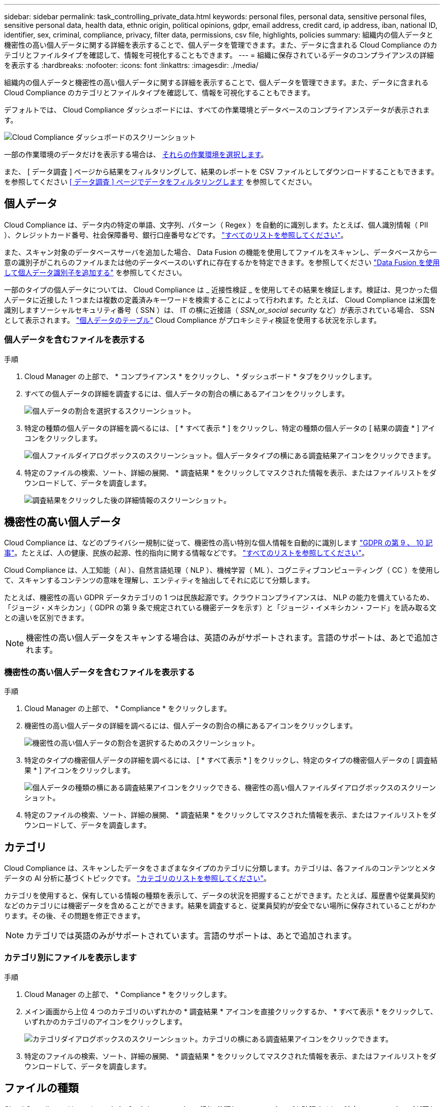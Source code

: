 ---
sidebar: sidebar 
permalink: task_controlling_private_data.html 
keywords: personal files, personal data, sensitive personal files, sensitive personal data, health data, ethnic origin, political opinions, gdpr, email address, credit card, ip address, iban, national ID, identifier, sex, criminal, compliance, privacy, filter data, permissions, csv file, highlights, policies 
summary: 組織内の個人データと機密性の高い個人データに関する詳細を表示することで、個人データを管理できます。また、データに含まれる Cloud Compliance のカテゴリとファイルタイプを確認して、情報を可視化することもできます。 
---
= 組織に保存されているデータのコンプライアンスの詳細を表示する
:hardbreaks:
:nofooter: 
:icons: font
:linkattrs: 
:imagesdir: ./media/


[role="lead"]
組織内の個人データと機密性の高い個人データに関する詳細を表示することで、個人データを管理できます。また、データに含まれる Cloud Compliance のカテゴリとファイルタイプを確認して、情報を可視化することもできます。

デフォルトでは、 Cloud Compliance ダッシュボードには、すべての作業環境とデータベースのコンプライアンスデータが表示されます。

image:screenshot_compliance_dashboard.png["Cloud Compliance ダッシュボードのスクリーンショット"]

一部の作業環境のデータだけを表示する場合は、 <<Viewing Dashboard data for specific working environments,それらの作業環境を選択します>>。

また、 [ データ調査 ] ページから結果をフィルタリングして、結果のレポートを CSV ファイルとしてダウンロードすることもできます。を参照してください <<Filtering data in the Data Investigation page,[ データ調査 ] ページでデータをフィルタリングします>> を参照してください。



== 個人データ

Cloud Compliance は、データ内の特定の単語、文字列、パターン（ Regex ）を自動的に識別します。たとえば、個人識別情報（ PII ）、クレジットカード番号、社会保障番号、銀行口座番号などです。 link:reference_private_data_categories.html#types-of-personal-data["すべてのリストを参照してください"^]。

また、スキャン対象のデータベースサーバを追加した場合、 Data Fusion の機能を使用してファイルをスキャンし、データベースから一意の識別子がこれらのファイルまたは他のデータベースのいずれに存在するかを特定できます。を参照してください link:task_managing_data_fusion.html["Data Fusion を使用して個人データ識別子を追加する"^] を参照してください。

一部のタイプの個人データについては、 Cloud Compliance は _ 近接性検証 _ を使用してその結果を検証します。検証は、見つかった個人データに近接した 1 つまたは複数の定義済みキーワードを検索することによって行われます。たとえば、 Cloud Compliance は米国を識別しますソーシャルセキュリティ番号（ SSN ）は、 IT の横に近接語（ _SSN_or_social security_ など）が表示されている場合、 SSN として表示されます。 link:reference_private_data_categories.html#types-of-personal-data["個人データのテーブル"^] Cloud Compliance がプロキシミティ検証を使用する状況を示します。



=== 個人データを含むファイルを表示する

.手順
. Cloud Manager の上部で、 * コンプライアンス * をクリックし、 * ダッシュボード * タブをクリックします。
. すべての個人データの詳細を調査するには、個人データの割合の横にあるアイコンをクリックします。
+
image:screenshot_compliance_personal.gif["個人データの割合を選択するスクリーンショット。"]

. 特定の種類の個人データの詳細を調べるには、 [ * すべて表示 * ] をクリックし、特定の種類の個人データの [ 結果の調査 * ] アイコンをクリックします。
+
image:screenshot_personal_files.gif["個人ファイルダイアログボックスのスクリーンショット。個人データタイプの横にある調査結果アイコンをクリックできます。"]

. 特定のファイルの検索、ソート、詳細の展開、 * 調査結果 * をクリックしてマスクされた情報を表示、またはファイルリストをダウンロードして、データを調査します。
+
image:screenshot_compliance_investigation_page.gif["調査結果をクリックした後の詳細情報のスクリーンショット。"]





== 機密性の高い個人データ

Cloud Compliance は、などのプライバシー規制に従って、機密性の高い特別な個人情報を自動的に識別します https://eur-lex.europa.eu/legal-content/EN/TXT/HTML/?uri=CELEX:32016R0679&from=EN#d1e2051-1-1["GDPR の第 9 、 10 記事"^]。たとえば、人の健康、民族の起源、性的指向に関する情報などです。 link:reference_private_data_categories.html#types-of-sensitive-personal-data["すべてのリストを参照してください"^]。

Cloud Compliance は、人工知能（ AI ）、自然言語処理（ NLP ）、機械学習（ ML ）、コグニティブコンピューティング（ CC ）を使用して、スキャンするコンテンツの意味を理解し、エンティティを抽出してそれに応じて分類します。

たとえば、機密性の高い GDPR データカテゴリの 1 つは民族起源です。クラウドコンプライアンスは、 NLP の能力を備えているため、「ジョージ・メキシカン」（ GDPR の第 9 条で規定されている機密データを示す）と「ジョージ・イメキシカン・フード」を読み取る文との違いを区別できます。


NOTE: 機密性の高い個人データをスキャンする場合は、英語のみがサポートされます。言語のサポートは、あとで追加されます。



=== 機密性の高い個人データを含むファイルを表示する

.手順
. Cloud Manager の上部で、 * Compliance * をクリックします。
. 機密性の高い個人データの詳細を調べるには、個人データの割合の横にあるアイコンをクリックします。
+
image:screenshot_compliance_sensitive_personal.gif["機密性の高い個人データの割合を選択するためのスクリーンショット。"]

. 特定のタイプの機密個人データの詳細を調べるには、 [ * すべて表示 * ] をクリックし、特定のタイプの機密個人データの [ 調査結果 * ] アイコンをクリックします。
+
image:screenshot_sensitive_personal_files.gif["個人データの種類の横にある調査結果アイコンをクリックできる、機密性の高い個人ファイルダイアログボックスのスクリーンショット。"]

. 特定のファイルの検索、ソート、詳細の展開、 * 調査結果 * をクリックしてマスクされた情報を表示、またはファイルリストをダウンロードして、データを調査します。




== カテゴリ

Cloud Compliance は、スキャンしたデータをさまざまなタイプのカテゴリに分類します。カテゴリは、各ファイルのコンテンツとメタデータの AI 分析に基づくトピックです。 link:reference_private_data_categories.html#types-of-categories["カテゴリのリストを参照してください"^]。

カテゴリを使用すると、保有している情報の種類を表示して、データの状況を把握することができます。たとえば、履歴書や従業員契約などのカテゴリには機密データを含めることができます。結果を調査すると、従業員契約が安全でない場所に保存されていることがわかります。その後、その問題を修正できます。


NOTE: カテゴリでは英語のみがサポートされています。言語のサポートは、あとで追加されます。



=== カテゴリ別にファイルを表示します

.手順
. Cloud Manager の上部で、 * Compliance * をクリックします。
. メイン画面から上位 4 つのカテゴリのいずれかの * 調査結果 * アイコンを直接クリックするか、 * すべて表示 * をクリックして、いずれかのカテゴリのアイコンをクリックします。
+
image:screenshot_categories.gif["カテゴリダイアログボックスのスクリーンショット。カテゴリの横にある調査結果アイコンをクリックできます。"]

. 特定のファイルの検索、ソート、詳細の展開、 * 調査結果 * をクリックしてマスクされた情報を表示、またはファイルリストをダウンロードして、データを調査します。




== ファイルの種類

Cloud Compliance は、スキャンしたデータをファイルタイプ別に分類し、ファイルタイプを確認すると、特定のファイルタイプが正しく保存されない可能性があるため、機密データを制御するのに役立ちます。 link:reference_private_data_categories.html#types-of-files["ファイルタイプのリストを参照してください"^]。

たとえば ' 組織に関する非常に機密性の高い情報を含む CAD ファイルを保存する場合がありますセキュリティで保護されていない場合は、権限を制限するか、ファイルを別の場所に移動することで、機密データを制御できます。



=== ファイルタイプを表示しています

.手順
. Cloud Manager の上部で、 * Compliance * をクリックします。
. メイン画面で上位 4 つのファイルタイプのうちの 1 つに対応する * 調査結果 * アイコンをクリックするか、 * すべて表示 * をクリックして、任意のファイルタイプのアイコンをクリックします。
+
image:screenshot_file_types.gif["ファイルタイプダイアログボックスのスクリーンショットで、ファイルタイプの横にある調査結果アイコンをクリックできます。"]

. 特定のファイルの検索、ソート、詳細の展開、 * 調査結果 * をクリックしてマスクされた情報を表示、またはファイルリストをダウンロードして、データを調査します。




== ファイルメタデータを表示しています

[ データ調査結果 ] ペインで、をクリックできます image:button_subfolder.png["右キャレット"] をクリックすると、単一のファイルについてファイルのメタデータが表示されます。

image:screenshot_compliance_file_details.png["[ データ調査 ] ページのファイルのメタデータの詳細を示すスクリーンショット。"]

ファイルが存在する作業環境とボリュームを表示するだけでなく、メタデータには、ファイル権限、ファイルの所有者、このファイルの重複がないかどうか、および AIP ラベルが割り当てられている場合など、より多くの情報が表示されます link:task_managing_highlights.html#categorizing-your-data-using-aip-labels["クラウドコンプライアンスにおける AIP の統合"^]）。この情報は、を計画している場合に役立ちます link:task_managing_highlights.html#creating-custom-policies["ポリシーを作成します"] データのフィルタリングに使用できるすべての情報が表示されます。

すべてのデータソースについて、すべての情報が表示されるわけではなく、そのデータソースに適した情報だけが表示されることに注意してください。たとえば、ボリューム名、権限、および AIP ラベルは、データベースファイルには関係ありません。

単一のファイルの詳細を表示する場合は、そのファイルに対して次の 2 つの操作を実行できます。

* ファイルを削除できます。を参照してください link:task_managing_highlights.html#deleting-source-files["ソースファイルを削除しています"^] を参照してください。
* AIP ラベルを Cloud Compliance と統合している場合は、このファイルにラベルを割り当てることも、すでに存在する場合は別のラベルに変更することもできます。を参照してください link:task_managing_highlights.html#assigning-aip-labels-manually["AIP ラベルを手動で割り当てる"^] を参照してください。




=== ファイルの権限を表示しています

ファイルへのアクセス権を持つすべてのユーザーまたはグループのリストと、そのファイルに含まれるアクセス権の種類を表示するには、 * すべてのアクセス権を表示 * をクリックします。

image:screenshot_compliance_permissions.png["詳細なファイル権限を示すスクリーンショット。"]

このボタンは、 CIFS 共有内のファイルに対してのみ使用できます。



=== ストレージシステムでファイルが複製されているかどうかを表示する

特定のファイルが重複している場合、この情報は _Duplicats_field の横に表示されます。これは、ストレージスペースを節約できる領域を特定する場合に便利です。また、特定の権限や機密情報を持つファイルが、ストレージシステム内で不必要に重複しないようにすることもできます。

で説明されている形式のファイルのみ link:reference_private_data_categories.html#types-of-files["ファイルのタイプ"] 重複として識別できます。

重複ファイルのリストを表示するには、 * 詳細の表示 * をクリックします。次のページで、 [ 重複の表示 *] をクリックして、 [ 調査 ] ページでファイルを表示します。

image:screenshot_compliance_duplicate_file.png["重複するファイルが配置されている場所を確認する方法を示すスクリーンショット。"]

重複ファイルのリストをダウンロードし、ストレージ管理者に送信して、削除可能なファイルをユーザが判別できるようにします。あなたのできる link:task_managing_highlights.html#deleting-source-files["ファイルを削除します"^] このバージョンのファイルが不要であると確信している場合は、自分自身で実行します。


TIP: このページで指定されている「ハッシュ」値を使用して、 ［ 調査 ］ ページに直接入力すると、いつでも特定の重複ファイルを検索したり、ポリシーで使用することができます。



== 特定の作業環境のダッシュボードデータの表示

Cloud Compliance ダッシュボードの内容をフィルタリングして、すべての作業環境とデータベース、または特定の作業環境のコンプライアンスデータを表示できます。

ダッシュボードをフィルタすると、 Cloud Compliance は選択した作業環境だけにコンプライアンスデータとレポートをスコープします。

.手順
. フィルタドロップダウンをクリックし、データを表示する作業環境を選択して、 * 表示 * をクリックします。
+
image:screenshot_cloud_compliance_filter.gif["特定の作業環境で調査結果をフィルタリングする方法を示すスクリーンショット。"]





== [ データ調査 ] ページでデータをフィルタリングします

調査ページの内容をフィルタリングして、表示する結果のみを表示できます。CSV バージョンのコンテンツをリファインした後でレポートとして保存する場合は、をクリックします image:button_download.png["下矢印ボタン"] ボタンを押します。

image:screenshot_compliance_investigation_filtered.png["調査ページで結果を絞り込むときに使用できるフィルタのスクリーンショット。"]

* トップレベルのタブでは、ファイル（非構造化データ）またはデータベース（構造化データ）のデータを表示できます。
* 各列の上部にあるコントロールを使用して、結果を数値またはアルファベット順にソートできます。
* 左側のペインフィルタを使用すると、作業環境、ストレージリポジトリ、カテゴリ、プライベートデータ、ファイルタイプ、ファイルサイズ、最終変更日、 S3 オブジェクトの権限がパブリックアクセスに対して許可されているかどうかなどを指定して、結果を絞り込むことができます。
* [ フィルタ ] ペインの上部にある _Policies_filter には、保存されたデータベースクエリや [ お気に入り ] リストなど、よく要求されるフィルタの組み合わせを提供するカスタムフィルタがリストされます。実行します link:task_managing_highlights.html#controlling-your-data-using-policies["こちらをご覧ください"^] 事前定義されたポリシーのリストを表示し、独自のカスタムポリシーを作成する方法を確認できます。




== 各ファイルリストレポート（ CSV ファイル）に含まれる内容

各 [ 調査 ] ページで、をクリックできます image:button_download.png[""] ボタンをクリックして、特定されたファイルの詳細を含むファイルリスト（ CSV 形式）をダウンロードします。10 、 000 件を超える結果がある場合は、上位 10 、 000 件のみがリストに表示されます。

各ファイルリストには、次の情報が含まれています。

* ファイル名
* 場所のタイプ
* 作業環境
* ストレージリポジトリ
* プロトコル
* ファイルパス
* ファイルタイプ
* ファイルサイズ
* ファイルの所有者
* カテゴリ
* 個人情報
* 機密性の高い個人情報
* 削除の検出日
+
削除の検出日は、ファイルが削除または移動された日付を示します。これにより、機密ファイルがいつ移動されたかを識別できます。削除されたファイルは、ダッシュボードまたは [ 調査 ] ページに表示されるファイル番号カウントの一部ではありません。ファイルは CSV レポートにのみ表示されます。


